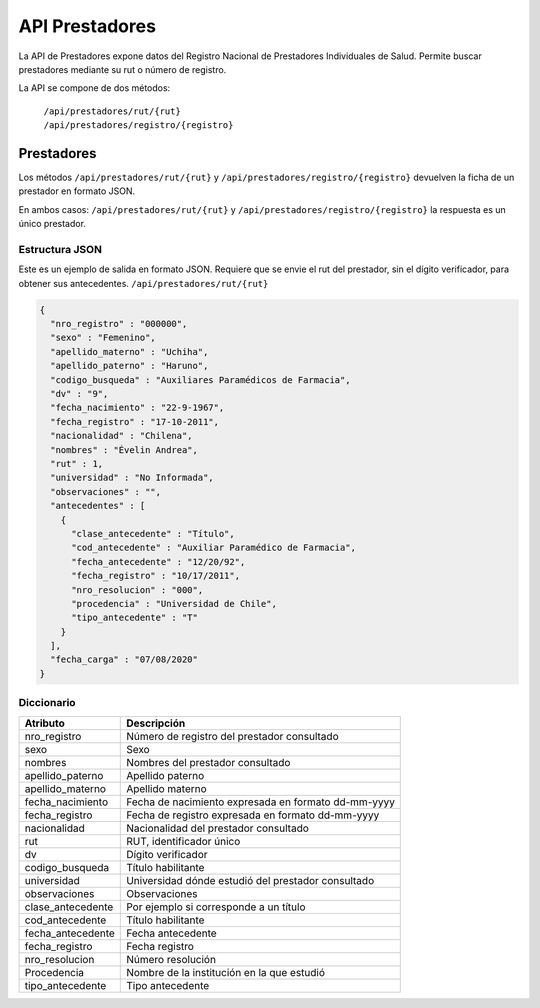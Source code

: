 ===============
API Prestadores
===============

La API de Prestadores expone datos del Registro Nacional de Prestadores Individuales de Salud. Permite buscar prestadores mediante su rut o número de registro.

La API se compone de dos métodos:

    | ``/api/prestadores/rut/{rut}``
    | ``/api/prestadores/registro/{registro}``



Prestadores
===========

Los métodos ``/api/prestadores/rut/{rut}`` y ``/api/prestadores/registro/{registro}`` devuelven la ficha de un prestador en formato JSON.

En ambos casos: ``/api/prestadores/rut/{rut}`` y ``/api/prestadores/registro/{registro}`` la respuesta es un único prestador.









Estructura JSON
---------------

Este es un ejemplo de salida en formato JSON. Requiere que se envie el rut del prestador, sin el dígito verificador, para obtener sus antecedentes. ``/api/prestadores/rut/{rut}``

.. code-block:: json

        {
          "nro_registro" : "000000",
          "sexo" : "Femenino",
          "apellido_materno" : "Uchiha",
          "apellido_paterno" : "Haruno",
          "codigo_busqueda" : "Auxiliares Paramédicos de Farmacia",
          "dv" : "9",
          "fecha_nacimiento" : "22-9-1967",
          "fecha_registro" : "17-10-2011",
          "nacionalidad" : "Chilena",
          "nombres" : "Évelin Andrea",
          "rut" : 1,
          "universidad" : "No Informada",
          "observaciones" : "",
          "antecedentes" : [
            {
              "clase_antecedente" : "Título",
              "cod_antecedente" : "Auxiliar Paramédico de Farmacia",
              "fecha_antecedente" : "12/20/92",
              "fecha_registro" : "10/17/2011",
              "nro_resolucion" : "000",
              "procedencia" : "Universidad de Chile",
              "tipo_antecedente" : "T"
            }
          ],
          "fecha_carga" : "07/08/2020"
        }


Diccionario
-----------

===================        =====================================================
Atributo                   Descripción
===================        =====================================================
nro_registro               Número de registro del prestador consultado
sexo                       Sexo
nombres                    Nombres del prestador consultado
apellido_paterno           Apellido paterno
apellido_materno           Apellido materno
fecha_nacimiento           Fecha de nacimiento expresada en formato dd-mm-yyyy
fecha_registro             Fecha de registro expresada en formato dd-mm-yyyy
nacionalidad               Nacionalidad del prestador consultado
rut                        RUT, identificador único
dv                         Dígito verificador
codigo_busqueda            Título habilitante
universidad                Universidad dónde estudió del prestador consultado
observaciones              Observaciones
clase_antecedente          Por ejemplo si corresponde a un título
cod_antecedente            Título habilitante
fecha_antecedente          Fecha antecedente
fecha_registro             Fecha registro
nro_resolucion             Número resolución
Procedencia                Nombre de la institución en la que estudió
tipo_antecedente           Tipo antecedente
===================        =====================================================




